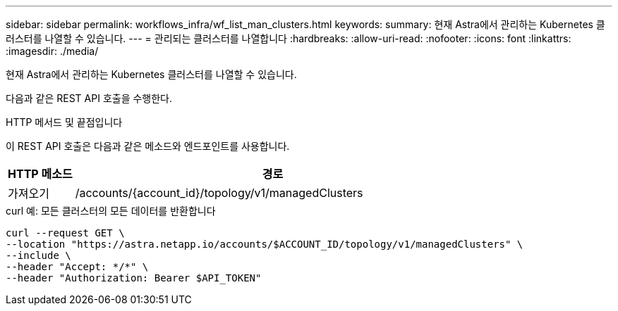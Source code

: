 ---
sidebar: sidebar 
permalink: workflows_infra/wf_list_man_clusters.html 
keywords:  
summary: 현재 Astra에서 관리하는 Kubernetes 클러스터를 나열할 수 있습니다. 
---
= 관리되는 클러스터를 나열합니다
:hardbreaks:
:allow-uri-read: 
:nofooter: 
:icons: font
:linkattrs: 
:imagesdir: ./media/


[role="lead"]
현재 Astra에서 관리하는 Kubernetes 클러스터를 나열할 수 있습니다.

다음과 같은 REST API 호출을 수행한다.

.HTTP 메서드 및 끝점입니다
이 REST API 호출은 다음과 같은 메소드와 엔드포인트를 사용합니다.

[cols="1,6"]
|===
| HTTP 메소드 | 경로 


| 가져오기 | /accounts/{account_id}/topology/v1/managedClusters 
|===
.curl 예: 모든 클러스터의 모든 데이터를 반환합니다
[source, curl]
----
curl --request GET \
--location "https://astra.netapp.io/accounts/$ACCOUNT_ID/topology/v1/managedClusters" \
--include \
--header "Accept: */*" \
--header "Authorization: Bearer $API_TOKEN"
----